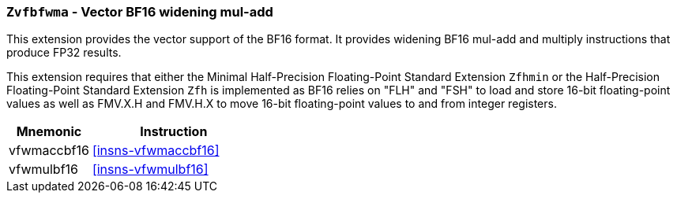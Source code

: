 [[zvfbfwma,Zvfbfwma]]
=== `Zvfbfwma` - Vector BF16 widening mul-add

This extension provides the vector support of the BF16
format. It provides widening BF16 mul-add and multiply instructions that produce FP32 results. 

This extension requires that either the
Minimal Half-Precision Floating-Point Standard Extension `Zfhmin`
or the Half-Precision Floating-Point Standard Extension `Zfh`
is implemented as BF16 relies on "FLH" and "FSH" to load and store
16-bit floating-point values as well as FMV.X.H and FMV.H.X to move 16-bit
floating-point values to and from integer registers.

[%header,cols="^2,4"]
|===
|Mnemonic
|Instruction

|vfwmaccbf16 | <<insns-vfwmaccbf16>>
|vfwmulbf16  | <<insns-vfwmulbf16>>
|===

